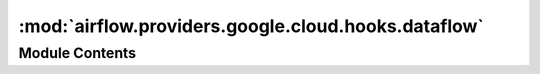 :mod:`airflow.providers.google.cloud.hooks.dataflow`
====================================================

.. py:module:: airflow.providers.google.cloud.hooks.dataflow

.. autoapi-nested-parse::

   This module contains a Google Dataflow Hook.



Module Contents
---------------

.. data:: DEFAULT_DATAFLOW_LOCATION
   :annotation: = us-central1

   

.. data:: JOB_ID_PATTERN
   

   

.. data:: T
   

   

.. function:: _fallback_variable_parameter(parameter_name: str, variable_key_name: str) -> Callable[[T], T]

.. data:: _fallback_to_location_from_variables
   

   

.. data:: _fallback_to_project_id_from_variables
   

   

.. py:class:: DataflowJobStatus

   Helper class with Dataflow job statuses.
   Reference: https://cloud.google.com/dataflow/docs/reference/rest/v1b3/projects.jobs#Job.JobState

   .. attribute:: JOB_STATE_DONE
      :annotation: = JOB_STATE_DONE

      

   .. attribute:: JOB_STATE_UNKNOWN
      :annotation: = JOB_STATE_UNKNOWN

      

   .. attribute:: JOB_STATE_STOPPED
      :annotation: = JOB_STATE_STOPPED

      

   .. attribute:: JOB_STATE_RUNNING
      :annotation: = JOB_STATE_RUNNING

      

   .. attribute:: JOB_STATE_FAILED
      :annotation: = JOB_STATE_FAILED

      

   .. attribute:: JOB_STATE_CANCELLED
      :annotation: = JOB_STATE_CANCELLED

      

   .. attribute:: JOB_STATE_UPDATED
      :annotation: = JOB_STATE_UPDATED

      

   .. attribute:: JOB_STATE_DRAINING
      :annotation: = JOB_STATE_DRAINING

      

   .. attribute:: JOB_STATE_DRAINED
      :annotation: = JOB_STATE_DRAINED

      

   .. attribute:: JOB_STATE_PENDING
      :annotation: = JOB_STATE_PENDING

      

   .. attribute:: JOB_STATE_CANCELLING
      :annotation: = JOB_STATE_CANCELLING

      

   .. attribute:: JOB_STATE_QUEUED
      :annotation: = JOB_STATE_QUEUED

      

   .. attribute:: FAILED_END_STATES
      

      

   .. attribute:: SUCCEEDED_END_STATES
      

      

   .. attribute:: TERMINAL_STATES
      

      

   .. attribute:: AWAITING_STATES
      

      


.. py:class:: DataflowJobType

   Helper class with Dataflow job types.

   .. attribute:: JOB_TYPE_UNKNOWN
      :annotation: = JOB_TYPE_UNKNOWN

      

   .. attribute:: JOB_TYPE_BATCH
      :annotation: = JOB_TYPE_BATCH

      

   .. attribute:: JOB_TYPE_STREAMING
      :annotation: = JOB_TYPE_STREAMING

      


.. py:class:: _DataflowJobsController(dataflow: Any, project_number: str, location: str, poll_sleep: int = 10, name: Optional[str] = None, job_id: Optional[str] = None, num_retries: int = 0, multiple_jobs: bool = False, drain_pipeline: bool = False, cancel_timeout: Optional[int] = 5 * 60, wait_until_finished: Optional[bool] = None)

   Bases: :class:`airflow.utils.log.logging_mixin.LoggingMixin`

   Interface for communication with Google API.

   It's not use Apache Beam, but only Google Dataflow API.

   :param dataflow: Discovery resource
   :param project_number: The Google Cloud Project ID.
   :param location: Job location.
   :param poll_sleep: The status refresh rate for pending operations.
   :param name: The Job ID prefix used when the multiple_jobs option is passed is set to True.
   :param job_id: ID of a single job.
   :param num_retries: Maximum number of retries in case of connection problems.
   :param multiple_jobs: If set to true this task will be searched by name prefix (``name`` parameter),
       not by specific job ID, then actions will be performed on all matching jobs.
   :param drain_pipeline: Optional, set to True if want to stop streaming job by draining it
       instead of canceling.
   :param cancel_timeout: wait time in seconds for successful job canceling
   :param wait_until_finished: If True, wait for the end of pipeline execution before exiting. If False,
       it only submits job and check once is job not in terminal state.

       The default behavior depends on the type of pipeline:

       * for the streaming pipeline, wait for jobs to start,
       * for the batch pipeline, wait for the jobs to complete.

   
   .. method:: is_job_running(self)

      Helper method to check if jos is still running in dataflow

      :return: True if job is running.
      :rtype: bool



   
   .. method:: _get_current_jobs(self)

      Helper method to get list of jobs that start with job name or id

      :return: list of jobs including id's
      :rtype: list



   
   .. method:: fetch_job_by_id(self, job_id: str)

      Helper method to fetch the job with the specified Job ID.

      :param job_id: Job ID to get.
      :type job_id: str
      :return: the Job
      :rtype: dict



   
   .. method:: fetch_job_metrics_by_id(self, job_id: str)

      Helper method to fetch the job metrics with the specified Job ID.

      :param job_id: Job ID to get.
      :type job_id: str
      :return: the JobMetrics. See:
          https://cloud.google.com/dataflow/docs/reference/rest/v1b3/JobMetrics
      :rtype: dict



   
   .. method:: _fetch_all_jobs(self)



   
   .. method:: _fetch_jobs_by_prefix_name(self, prefix_name: str)



   
   .. method:: _refresh_jobs(self)

      Helper method to get all jobs by name

      :return: jobs
      :rtype: list



   
   .. method:: _check_dataflow_job_state(self, job)

      Helper method to check the state of one job in dataflow for this task
      if job failed raise exception

      :return: True if job is done.
      :rtype: bool
      :raise: Exception



   
   .. method:: wait_for_done(self)

      Helper method to wait for result of submitted job.



   
   .. method:: get_jobs(self, refresh: bool = False)

      Returns Dataflow jobs.

      :param refresh: Forces the latest data to be fetched.
      :type refresh: bool
      :return: list of jobs
      :rtype: list



   
   .. method:: _wait_for_states(self, expected_states: Set[str])

      Waiting for the jobs to reach a certain state.



   
   .. method:: cancel(self)

      Cancels or drains current job




.. py:class:: _DataflowRunner(cmd: List[str], on_new_job_id_callback: Optional[Callable[[str], None]] = None)

   Bases: :class:`airflow.utils.log.logging_mixin.LoggingMixin`

   
   .. method:: _process_fd(self, fd)

      Prints output to logs and lookup for job ID in each line.

      :param fd: File descriptor.



   
   .. method:: _process_line_and_extract_job_id(self, line: str)

      Extracts job_id.

      :param line: URL from which job_id has to be extracted
      :type line: str



   
   .. method:: wait_for_done(self)

      Waits for Dataflow job to complete.

      :return: Job id
      :rtype: Optional[str]




.. py:class:: DataflowHook(gcp_conn_id: str = 'google_cloud_default', delegate_to: Optional[str] = None, poll_sleep: int = 10, impersonation_chain: Optional[Union[str, Sequence[str]]] = None, drain_pipeline: bool = False, cancel_timeout: Optional[int] = 5 * 60, wait_until_finished: Optional[bool] = None)

   Bases: :class:`airflow.providers.google.common.hooks.base_google.GoogleBaseHook`

   Hook for Google Dataflow.

   All the methods in the hook where project_id is used must be called with
   keyword arguments rather than positional.

   
   .. method:: get_conn(self)

      Returns a Google Cloud Dataflow service object.



   
   .. method:: _start_dataflow(self, variables: dict, name: str, command_prefix: List[str], project_id: str, multiple_jobs: bool = False, on_new_job_id_callback: Optional[Callable[[str], None]] = None, location: str = DEFAULT_DATAFLOW_LOCATION)



   
   .. method:: start_java_dataflow(self, job_name: str, variables: dict, jar: str, project_id: str, job_class: Optional[str] = None, append_job_name: bool = True, multiple_jobs: bool = False, on_new_job_id_callback: Optional[Callable[[str], None]] = None, location: str = DEFAULT_DATAFLOW_LOCATION)

      Starts Dataflow java job.

      :param job_name: The name of the job.
      :type job_name: str
      :param variables: Variables passed to the job.
      :type variables: dict
      :param project_id: Optional, the Google Cloud project ID in which to start a job.
          If set to None or missing, the default project_id from the Google Cloud connection is used.
      :param jar: Name of the jar for the job
      :type job_class: str
      :param job_class: Name of the java class for the job.
      :type job_class: str
      :param append_job_name: True if unique suffix has to be appended to job name.
      :type append_job_name: bool
      :param multiple_jobs: True if to check for multiple job in dataflow
      :type multiple_jobs: bool
      :param on_new_job_id_callback: Callback called when the job ID is known.
      :type on_new_job_id_callback: callable
      :param location: Job location.
      :type location: str



   
   .. method:: start_template_dataflow(self, job_name: str, variables: dict, parameters: dict, dataflow_template: str, project_id: str, append_job_name: bool = True, on_new_job_id_callback: Optional[Callable[[str], None]] = None, location: str = DEFAULT_DATAFLOW_LOCATION, environment: Optional[dict] = None)

      Starts Dataflow template job.

      :param job_name: The name of the job.
      :type job_name: str
      :param variables: Map of job runtime environment options.
          It will update environment argument if passed.

          .. seealso::
              For more information on possible configurations, look at the API documentation
              `https://cloud.google.com/dataflow/pipelines/specifying-exec-params
              <https://cloud.google.com/dataflow/docs/reference/rest/v1b3/RuntimeEnvironment>`__

      :type variables: dict
      :param parameters: Parameters fot the template
      :type parameters: dict
      :param dataflow_template: GCS path to the template.
      :type dataflow_template: str
      :param project_id: Optional, the Google Cloud project ID in which to start a job.
          If set to None or missing, the default project_id from the Google Cloud connection is used.
      :param append_job_name: True if unique suffix has to be appended to job name.
      :type append_job_name: bool
      :param on_new_job_id_callback: Callback called when the job ID is known.
      :type on_new_job_id_callback: callable
      :param location: Job location.
      :type location: str
      :type environment: Optional, Map of job runtime environment options.

          .. seealso::
              For more information on possible configurations, look at the API documentation
              `https://cloud.google.com/dataflow/pipelines/specifying-exec-params
              <https://cloud.google.com/dataflow/docs/reference/rest/v1b3/RuntimeEnvironment>`__

      :type environment: Optional[dict]



   
   .. method:: start_flex_template(self, body: dict, location: str, project_id: str, on_new_job_id_callback: Optional[Callable[[str], None]] = None)

      Starts flex templates with the Dataflow  pipeline.

      :param body: The request body. See:
          https://cloud.google.com/dataflow/docs/reference/rest/v1b3/projects.locations.flexTemplates/launch#request-body
      :param location: The location of the Dataflow job (for example europe-west1)
      :type location: str
      :param project_id: The ID of the GCP project that owns the job.
          If set to ``None`` or missing, the default project_id from the GCP connection is used.
      :type project_id: Optional[str]
      :param on_new_job_id_callback: A callback that is called when a Job ID is detected.
      :return: the Job



   
   .. method:: start_python_dataflow(self, job_name: str, variables: dict, dataflow: str, py_options: List[str], project_id: str, py_interpreter: str = 'python3', py_requirements: Optional[List[str]] = None, py_system_site_packages: bool = False, append_job_name: bool = True, on_new_job_id_callback: Optional[Callable[[str], None]] = None, location: str = DEFAULT_DATAFLOW_LOCATION)

      Starts Dataflow job.

      :param job_name: The name of the job.
      :type job_name: str
      :param variables: Variables passed to the job.
      :type variables: Dict
      :param dataflow: Name of the Dataflow process.
      :type dataflow: str
      :param py_options: Additional options.
      :type py_options: List[str]
      :param project_id: The ID of the GCP project that owns the job.
          If set to ``None`` or missing, the default project_id from the GCP connection is used.
      :type project_id: Optional[str]
      :param py_interpreter: Python version of the beam pipeline.
          If None, this defaults to the python3.
          To track python versions supported by beam and related
          issues check: https://issues.apache.org/jira/browse/BEAM-1251
      :param py_requirements: Additional python package(s) to install.
          If a value is passed to this parameter, a new virtual environment has been created with
          additional packages installed.

          You could also install the apache-beam package if it is not installed on your system or you want
          to use a different version.
      :type py_requirements: List[str]
      :param py_system_site_packages: Whether to include system_site_packages in your virtualenv.
          See virtualenv documentation for more information.

          This option is only relevant if the ``py_requirements`` parameter is not None.
      :type py_interpreter: str
      :param append_job_name: True if unique suffix has to be appended to job name.
      :type append_job_name: bool
      :param project_id: Optional, the Google Cloud project ID in which to start a job.
          If set to None or missing, the default project_id from the Google Cloud connection is used.
      :param on_new_job_id_callback: Callback called when the job ID is known.
      :type on_new_job_id_callback: callable
      :param location: Job location.
      :type location: str



   
   .. staticmethod:: _build_dataflow_job_name(job_name: str, append_job_name: bool = True)



   
   .. staticmethod:: _options_to_args(variables: dict)



   
   .. method:: is_job_dataflow_running(self, name: str, project_id: str, location: str = DEFAULT_DATAFLOW_LOCATION, variables: Optional[dict] = None)

      Helper method to check if jos is still running in dataflow

      :param name: The name of the job.
      :type name: str
      :param project_id: Optional, the Google Cloud project ID in which to start a job.
          If set to None or missing, the default project_id from the Google Cloud connection is used.
      :type project_id: str
      :param location: Job location.
      :type location: str
      :return: True if job is running.
      :rtype: bool



   
   .. method:: cancel_job(self, project_id: str, job_name: Optional[str] = None, job_id: Optional[str] = None, location: str = DEFAULT_DATAFLOW_LOCATION)

      Cancels the job with the specified name prefix or Job ID.

      Parameter ``name`` and ``job_id`` are mutually exclusive.

      :param job_name: Name prefix specifying which jobs are to be canceled.
      :type job_name: str
      :param job_id: Job ID specifying which jobs are to be canceled.
      :type job_id: str
      :param location: Job location.
      :type location: str
      :param project_id: Optional, the Google Cloud project ID in which to start a job.
          If set to None or missing, the default project_id from the Google Cloud connection is used.
      :type project_id:



   
   .. method:: start_sql_job(self, job_name: str, query: str, options: Dict[str, Any], project_id: str, location: str = DEFAULT_DATAFLOW_LOCATION, on_new_job_id_callback: Optional[Callable[[str], None]] = None)

      Starts Dataflow SQL query.

      :param job_name: The unique name to assign to the Cloud Dataflow job.
      :type job_name: str
      :param query: The SQL query to execute.
      :type query: str
      :param options: Job parameters to be executed.
          For more information, look at:
          `https://cloud.google.com/sdk/gcloud/reference/beta/dataflow/sql/query
          <gcloud beta dataflow sql query>`__
          command reference
      :param location: The location of the Dataflow job (for example europe-west1)
      :type location: str
      :param project_id: The ID of the GCP project that owns the job.
          If set to ``None`` or missing, the default project_id from the GCP connection is used.
      :type project_id: Optional[str]
      :param on_new_job_id_callback: Callback called when the job ID is known.
      :type on_new_job_id_callback: callable
      :return: the new job object



   
   .. method:: get_job(self, job_id: str, project_id: str, location: str = DEFAULT_DATAFLOW_LOCATION)

      Gets the job with the specified Job ID.

      :param job_id: Job ID to get.
      :type job_id: str
      :param project_id: Optional, the Google Cloud project ID in which to start a job.
          If set to None or missing, the default project_id from the Google Cloud connection is used.
      :type project_id:
      :param location: The location of the Dataflow job (for example europe-west1). See:
          https://cloud.google.com/dataflow/docs/concepts/regional-endpoints
      :return: the Job
      :rtype: dict



   
   .. method:: fetch_job_metrics_by_id(self, job_id: str, project_id: str, location: str = DEFAULT_DATAFLOW_LOCATION)

      Gets the job metrics with the specified Job ID.

      :param job_id: Job ID to get.
      :type job_id: str
      :param project_id: Optional, the Google Cloud project ID in which to start a job.
          If set to None or missing, the default project_id from the Google Cloud connection is used.
      :type project_id:
      :param location: The location of the Dataflow job (for example europe-west1). See:
          https://cloud.google.com/dataflow/docs/concepts/regional-endpoints
      :return: the JobMetrics. See:
          https://cloud.google.com/dataflow/docs/reference/rest/v1b3/JobMetrics
      :rtype: dict




